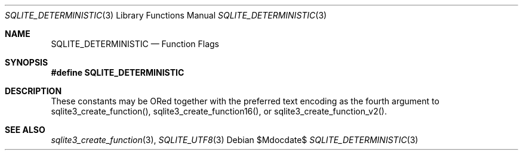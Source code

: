.Dd $Mdocdate$
.Dt SQLITE_DETERMINISTIC 3
.Os
.Sh NAME
.Nm SQLITE_DETERMINISTIC
.Nd Function Flags
.Sh SYNOPSIS
.Fd #define SQLITE_DETERMINISTIC
.Sh DESCRIPTION
These constants may be ORed together with the  preferred text encoding
as the fourth argument to sqlite3_create_function(),
sqlite3_create_function16(), or sqlite3_create_function_v2().
.Sh SEE ALSO
.Xr sqlite3_create_function 3 ,
.Xr SQLITE_UTF8 3
